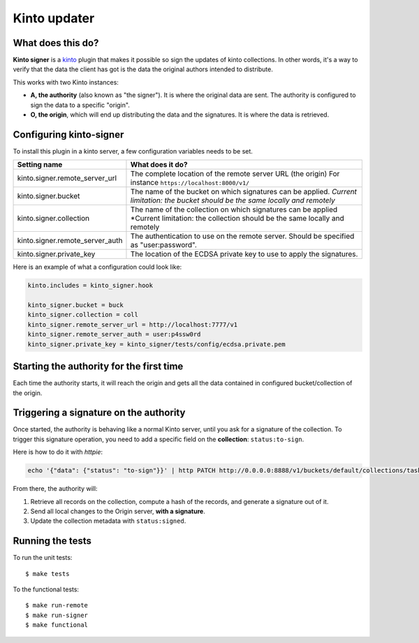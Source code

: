 Kinto updater
#############

|travis|

.. |travis| image:: https://travis-ci.org/mozilla-services/kinto-updater.svg?branch=master
    :target: https://travis-ci.org/mozilla-services/kinto-updater


What does this do?
==================

**Kinto signer** is a `kinto <https://kinto.readthedocs.org>`_ plugin that
makes it possible so sign the updates of kinto collections. In other words,
it's a way to verify that the data the client has got is the data the original
authors intended to distribute.

This works with two Kinto instances:

- **A, the authority** (also known as "the signer"). It is where the original
  data are sent. The authority is configured to sign the data to a specific
  "origin".
- **O, the origin**, which will end up distributing the data and the signatures.
  It is where the data is retrieved.

.. image::
   schema.png

Configuring kinto-signer
========================

To install this plugin in a kinto server, a few configuration variables needs
to be set.

+---------------------------------+--------------------------------------------------------------------------+
| Setting name                    | What does it do?                                                         |
+=================================+==========================================================================+
| kinto.signer.remote_server_url  | The complete location of the remote server URL (the origin)              |
|                                 | For instance ``https://localhost:8000/v1/``                              |
+---------------------------------+--------------------------------------------------------------------------+
| kinto.signer.bucket             | The name of the bucket on which signatures can be applied.               |
|                                 | *Current limitation: the bucket should be the same locally and remotely* |
+---------------------------------+--------------------------------------------------------------------------+
| kinto.signer.collection         | The name of the collection on which signatures can be applied            |
|                                 | *Current limitation: the collection should be the same locally and       |
|                                 | remotely                                                                 |
+---------------------------------+--------------------------------------------------------------------------+
| kinto.signer.remote_server_auth | The authentication to use on the remote server. Should be specified as   |
|                                 | "user:password".                                                         |
+---------------------------------+--------------------------------------------------------------------------+
| kinto.signer.private_key        | The location of the ECDSA private key to use to apply the signatures.    |
+---------------------------------+--------------------------------------------------------------------------+

Here is an example of what a configuration could look like:

.. code-block:: ini

  kinto.includes = kinto_signer.hook

  kinto_signer.bucket = buck
  kinto_signer.collection = coll
  kinto_signer.remote_server_url = http://localhost:7777/v1
  kinto_signer.remote_server_auth = user:p4ssw0rd
  kinto_signer.private_key = kinto_signer/tests/config/ecdsa.private.pem

Starting the authority for the first time
=========================================

Each time the authority starts, it will reach the origin and gets all the data
contained in configured bucket/collection of the origin.

Triggering a signature on the authority
=======================================

Once started, the authority is behaving like a normal Kinto server, until you
ask for a signature of the collection. To trigger this signature operation,
you need to add a specific field on the **collection**: ``status:to-sign``.

Here is how to do it with `httpie`:

.. code-block::

  echo '{"data": {"status": "to-sign"}}' | http PATCH http://0.0.0.0:8888/v1/buckets/default/collections/tasks --auth user:pass

From there, the authority will:

1. Retrieve all records on the collection, compute a hash of the records, and
   generate a signature out of it.
2. Send all local changes to the Origin server, **with a signature**.
3. Update the collection metadata with ``status:signed``.

Running the tests
=================
To run the unit tests::

  $ make tests
  
To the functional tests::

  $ make run-remote
  $ make run-signer
  $ make functional
